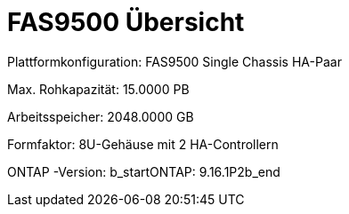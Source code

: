 = FAS9500 Übersicht
:allow-uri-read: 


Plattformkonfiguration: FAS9500 Single Chassis HA-Paar

Max. Rohkapazität: 15.0000 PB

Arbeitsspeicher: 2048.0000 GB

Formfaktor: 8U-Gehäuse mit 2 HA-Controllern

ONTAP -Version: b_startONTAP: 9.16.1P2b_end
